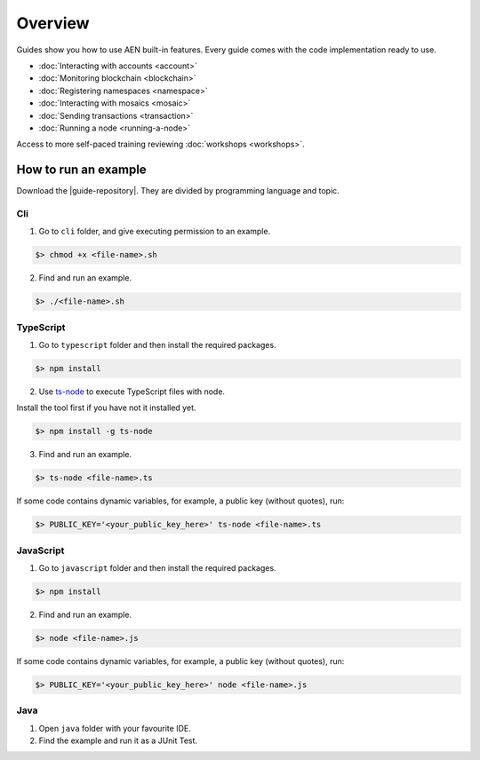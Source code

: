 ########
Overview
########

Guides show you how to use AEN built-in features. Every guide comes with the code implementation ready to use.

* :doc:`Interacting with accounts <account>`
* :doc:`Monitoring blockchain <blockchain>`
* :doc:`Registering namespaces <namespace>`
* :doc:`Interacting with mosaics <mosaic>`
* :doc:`Sending transactions <transaction>`
* :doc:`Running a node <running-a-node>`

Access to more self-paced training reviewing :doc:`workshops <workshops>`.

*********************
How to run an example
*********************

Download the |guide-repository|. They are divided by programming language and topic.

Cli
====

1. Go to ``cli`` folder, and give executing permission to an example.

.. code:: bash

        $> chmod +x <file-name>.sh

2. Find and run an example.

.. code:: bash

        $> ./<file-name>.sh

TypeScript
==========

1. Go to ``typescript`` folder and then install the required packages.

.. code:: bash

        $> npm install

2. Use `ts-node`_ to execute TypeScript files with node.

Install the tool first if you have not it installed yet.

.. code:: bash

        $> npm install -g ts-node

3. Find and run an example.

.. code:: bash

        $> ts-node <file-name>.ts

If some code contains dynamic variables, for example, a public key (without quotes), run:

.. code:: bash

        $> PUBLIC_KEY='<your_public_key_here>' ts-node <file-name>.ts

JavaScript
==========

1. Go to ``javascript`` folder and then install the required packages.

.. code:: bash

        $> npm install

2. Find and run an example.

.. code:: bash

        $> node <file-name>.js

If some code contains dynamic variables, for example, a public key (without quotes), run:

.. code:: bash

        $> PUBLIC_KEY='<your_public_key_here>' node <file-name>.js

.. _ts-node: https://www.npmjs.com/package/ts-node

Java
====

1. Open ``java`` folder with your favourite IDE.

2. Find the example and run it as a JUnit Test.

.. |guide-repository| raw:: html

   <a href="https://github.com/AENtech/AEN-docs/blob/master/source/resources/examples/" target="_blank">snippets</a>

.. |workshops| raw:: html

   <a href="https://github.com/AENtech/AEN-workshops/" target="_blank">AEN workshops used at events</a>